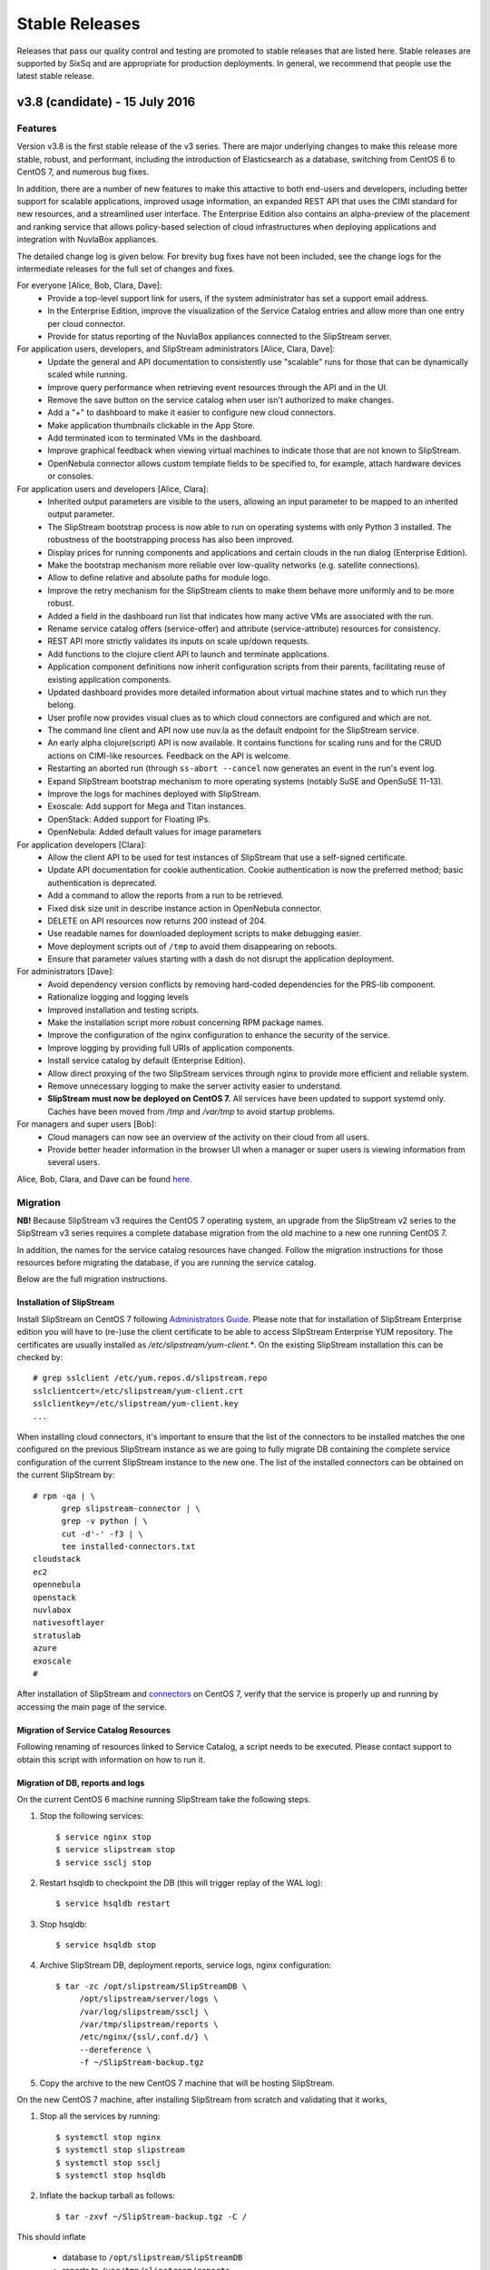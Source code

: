 
Stable Releases
===============

Releases that pass our quality control and testing are promoted to
stable releases that are listed here. Stable releases are supported by
SixSq and are appropriate for production deployments. In general, we
recommend that people use the latest stable release.

v3.8 (candidate) - 15 July 2016
-------------------------------

Features
~~~~~~~~

Version v3.8 is the first stable release of the v3 series.  There are
major underlying changes to make this release more stable, robust, and
performant, including the introduction of Elasticsearch as a database,
switching from CentOS 6 to CentOS 7, and numerous bug fixes.

In addition, there are a number of new features to make this attactive
to both end-users and developers, including better support for
scalable applications, improved usage information, an expanded REST
API that uses the CIMI standard for new resources, and a streamlined
user interface.  The Enterprise Edition also contains an alpha-preview
of the placement and ranking service that allows policy-based
selection of cloud infrastructures when deploying applications and
integration with NuvlaBox appliances.

The detailed change log is given below.  For brevity bug fixes have
not been included, see the change logs for the intermediate releases
for the full set of changes and fixes.

For everyone [Alice, Bob, Clara, Dave]:
 - Provide a top-level support link for users, if the system
   administrator has set a support email address.
 - In the Enterprise Edition, improve the visualization of the Service
   Catalog entries and allow more than one entry per cloud connector.
 - Provide for status reporting of the NuvlaBox appliances connected
   to the SlipStream server.

For application users, developers, and SlipStream administrators [Alice, Clara, Dave]:
 - Update the general and API documentation to consistently use
   "scalable" runs for those that can be dynamically scaled while
   running.
 - Improve query performance when retrieving event resources through
   the API and in the UI.
 - Remove the save button on the service catalog when user isn't
   authorized to make changes.
 - Add a "+" to dashboard to make it easier to configure new cloud
   connectors.
 - Make application thumbnails clickable in the App Store.
 - Add terminated icon to terminated VMs in the dashboard.
 - Improve graphical feedback when viewing virtual machines to
   indicate those that are not known to SlipStream.
 - OpenNebula connector allows custom template fields to be
   specified to, for example, attach hardware devices or consoles.

For application users and developers [Alice, Clara]:
 - Inherited output parameters are visible to the users, allowing
   an input parameter to be mapped to an inherited output parameter.
 - The SlipStream bootstrap process is now able to run on operating
   systems with only Python 3 installed. The robustness of the
   bootstrapping process has also been improved.
 - Display prices for running components and applications and certain
   clouds in the run dialog (Enterprise Edition).
 - Make the bootstrap mechanism more reliable over low-quality networks
   (e.g. satellite connections).
 - Allow to define relative and absolute paths for module logo.
 - Improve the retry mechanism for the SlipStream clients to make them
   behave more uniformly and to be more robust.
 - Added a field in the dashboard run list that indicates how many
   active VMs are associated with the run.
 - Rename service catalog offers (service-offer) and attribute
   (service-attribute) resources for consistency.
 - REST API more strictly validates its inputs on scale up/down
   requests.
 - Add functions to the clojure client API to launch and terminate
   applications.
 - Application component definitions now inherit configuration scripts
   from their parents, facilitating reuse of existing application
   components.
 - Updated dashboard provides more detailed information about virtual
   machine states and to which run they belong.
 - User profile now provides visual clues as to which cloud connectors
   are configured and which are not.
 - The command line client and API now use nuv.la as the default
   endpoint for the SlipStream service.
 - An early alpha clojure(script) API is now available.  It contains
   functions for scaling runs and for the CRUD actions on CIMI-like
   resources. Feedback on the API is welcome.
 - Restarting an aborted run (through ``ss-abort --cancel`` now
   generates an event in the run's event log.
 - Expand SlipStream bootstrap mechanism to more operating systems
   (notably SuSE and OpenSuSE 11-13).
 - Improve the logs for machines deployed with SlipStream.
 - Exoscale: Add support for Mega and Titan instances.
 - OpenStack: Added support for Floating IPs.
 - OpenNebula: Added default values for image parameters

For application developers [Clara]:
 - Allow the client API to be used for test instances of SlipStream
   that use a self-signed certificate.
 - Update API documentation for cookie authentication.  Cookie
   authentication is now the preferred method; basic authentication is
   deprecated.
 - Add a command to allow the reports from a run to be retrieved.
 - Fixed disk size unit in describe instance action in OpenNebula
   connector.
 - DELETE on API resources now returns 200 instead of 204.
 - Use readable names for downloaded deployment scripts to make
   debugging easier.
 - Move deployment scripts out of ``/tmp`` to avoid them disappearing
   on reboots.
 - Ensure that parameter values starting with a dash do not disrupt
   the application deployment.

For administrators [Dave]:
 - Avoid dependency version conflicts by removing hard-coded
   dependencies for the PRS-lib component.
 - Rationalize logging and logging levels
 - Improved installation and testing scripts.
 - Make the installation script more robust concerning RPM package
   names.
 - Improve the configuration of the nginx configuration to enhance the
   security of the service.
 - Improve logging by providing full URIs of application components.
 - Install service catalog by default (Enterprise Edition).
 - Allow direct proxying of the two SlipStream services through nginx
   to provide more efficient and reliable system.
 - Remove unnecessary logging to make the server activity easier to
   understand.
 - **SlipStream must now be deployed on CentOS 7.** All services have
   been updated to support systemd only.  Caches have been moved from
   `/tmp` and `/var/tmp` to avoid startup problems.

For managers and super users [Bob]:
 - Cloud managers can now see an overview of the activity on their
   cloud from all users.
 - Provide better header information in the browser UI when a manager
   or super users is viewing information from several users.

Alice, Bob, Clara, and Dave can be found
`here <http://sixsq.com/personae/>`_.

Migration
~~~~~~~~~

**NB!** Because SlipStream v3 requires the CentOS 7 operating system, an
upgrade from the SlipStream v2 series to the SlipStream v3 series
requires a complete database migration from the old machine to a new
one running CentOS 7.

In addition, the names for the service catalog resources have changed.
Follow the migration instructions for those resources before migrating
the database, if you are running the service catalog.

Below are the full migration instructions.

Installation of SlipStream
^^^^^^^^^^^^^^^^^^^^^^^^^^

Install SlipStream on CentOS 7 following `Administrators Guide
<../administrator_guide/index.html>`__.  Please note that for installation of
SlipStream Enterprise edition you will have to (re-)use the client certificate
to be able to access SlipStream Enterprise YUM repository.  The certificates are usually
installed as `/etc/slipstream/yum-client.*`.  On the existing SlipStream
installation this can be checked by::

   # grep sslclient /etc/yum.repos.d/slipstream.repo
   sslclientcert=/etc/slipstream/yum-client.crt
   sslclientkey=/etc/slipstream/yum-client.key
   ...

When installing cloud connectors, it's important to ensure that the
list of the connectors to be installed matches the one configured on
the previous SlipStream instance as we are going to fully migrate DB
containing the complete service configuration of the current
SlipStream instance to the new one.  The list of the installed
connectors can be obtained on the current SlipStream by::

    # rpm -qa | \
          grep slipstream-connector | \
          grep -v python | \
          cut -d'-' -f3 | \
          tee installed-connectors.txt
    cloudstack
    ec2
    opennebula
    openstack
    nuvlabox
    nativesoftlayer
    stratuslab
    azure
    exoscale
    #

After installation of SlipStream and
`connectors <../administrator_guide/quick_installation.html#cloud-connectors>`__
on CentOS 7, verify that the service is properly up and running by accessing the main page
of the service.

Migration of Service Catalog Resources
^^^^^^^^^^^^^^^^^^^^^^^^^^^^^^^^^^^^^^

Following renaming of resources linked to Service Catalog, a script needs to be executed.
Please contact support to obtain this script with information on how to run it.

Migration of DB, reports and logs
^^^^^^^^^^^^^^^^^^^^^^^^^^^^^^^^^

On the current CentOS 6 machine running SlipStream take the following
steps.

1. Stop the following services::

    $ service nginx stop
    $ service slipstream stop
    $ service ssclj stop

2. Restart hsqldb to checkpoint the DB (this will trigger replay of
   the WAL log)::

    $ service hsqldb restart

3. Stop hsqldb::

    $ service hsqldb stop

4. Archive SlipStream DB, deployment reports, service logs, nginx configuration::

    $ tar -zc /opt/slipstream/SlipStreamDB \
         /opt/slipstream/server/logs \
         /var/log/slipstream/ssclj \
         /var/tmp/slipstream/reports \
         /etc/nginx/{ssl/,conf.d/} \
         --dereference \
         -f ~/SlipStream-backup.tgz

5. Copy the archive to the new CentOS 7 machine that will be hosting
   SlipStream.


On the new CentOS 7 machine, after installing SlipStream from scratch
and validating that it works,

1. Stop all the services by running::

    $ systemctl stop nginx
    $ systemctl stop slipstream
    $ systemctl stop ssclj
    $ systemctl stop hsqldb

2. Inflate the backup tarball as follows::

    $ tar -zxvf ~/SlipStream-backup.tgz -C /

This should inflate

 - database to ``/opt/slipstream/SlipStreamDB``
 - reports to ``/var/tmp/slipstream/reports``
 - logs to ``/opt/slipstream/server/logs`` and
   ``/var/log/slipstream/ssclj/``

3. Change the service configuration to reference the new host IP the service is running on by::

    # sed -i -e '/SERVICECONFIGURATIONPARAMETER/ s/<old-IP>/<new-IP>/g' \
         /opt/slipstream/SlipStreamDB/slipstreamdb.{log,script}

4. Update the SlipStream nginx cache location::

    # sed -i -e 's|proxy_cache_path.*keys_zone=zone_one:10m;|proxy_cache_path /var/local/slipstream/nginx/cache keys_zone=zone_one:10m;|' \
        /etc/nginx/conf.d/slipstream-ssl.conf

5. Start all the services in the following order::

    $ systemctl start hsqldb
    $ systemctl start ssclj
    $ systemctl start slipstream
    $ systemctl start nginx

This completes the migration process. Validate the migration by
logging to the service and launching a test deployment.

Further Incremental Migration Steps
^^^^^^^^^^^^^^^^^^^^^^^^^^^^^^^^^^^

Riemann Service
***************

The following migration is required on SlipStream Enterprise instance.

In this release the `Riemann <http://riemann.io/>`_ service was
introduced.  It is intended to be used with `NuvlaBox
<http://sixsq.com/products/nuvlabox/>`_ product.

If you are using or intending to start using NuvlaBoxes with
SlipStream Enterprise, please follow the migration procedure below.
After following this procedure you will be able to see the connection
status of the NuvlaBoxes on the SlipStream dashboard.

1. Make sure that NuvlaBox connector is installed on the SlipStream
   instance. If not, install it with::

     yum install slipstream-connector-nuvlabox-enterprise

   Restart SlipStream service on the current instance::

     systemctl restart slipstream

2. Add and configure NuvlaBox connector
   (e.g. `nuvlabox-james-chadwick:nuvlabox`) on the SlipStream
   instance.  See NuvlaBox documentation for the details. The name of
   the connector should match the name under which the added NuvlaBox
   will be publishing its metrics.

3. Connect NB to SS for publication of availability metrics::

     /root/nuvlabox-register-mothership \
        -U nuvlabox-<NB-name> \
        -S "ssh-rsa <ssh-key> root@nuvlabox-<NB-name>"

   Add the following configuration parameters before first `Match`
   section in `/etc/ssh/sshd_config`::

     ClientAliveInterval 15
     ClientAliveCountMax 2

   Restart `sshd`::

     systemctl restart sshd

4. Populate Service Offer resource with the information on the
   NuvlaBox.  This step has to be manually done each time when a new
   NuvlaBox needs to be made available on the SlipStream instance via
   the NuvlaBox connector.

   Add NuvlaBox info into the service offer::

     curl -u super:<super-password> -k -s \
       -D - https://<ss-ip>/api/service-offer -d @nuvlabox.json \
       -H "Content-type: application/json"

   with the following content in `nuvlabox.json`::

     {
       "connector" : {"href" : "nuvlabox-<nb-name>"},

       "state": "nok",

       "acl" : {
         "owner" : { "principal" : "ADMIN",
                     "type" : "ROLE"},
         "rules" : [
           { "principal" : "USER",
             "type" : "ROLE",
             "right" : "VIEW"}
         ]
       }
     }

5. Run the following to install and configure the Riemann service.

   The command below is required to be ran if you are upgrading an
   existing SlipStream instance.  You don't need to run the command
   below if you've just installed SlipStream from scratch::

     curl -LkfsS https://raw.githubusercontent.com/slipstream/SlipStream/candidate-latest/install/ss-install-riemann.sh | bash

   Edit `/etc/sysconfig/riemann` and export the following environment
   variables::

     export SLIPSTREAM_ENDPOINT=https://127.0.0.1
     export SLIPSTREAM_SUPER_PASSWORD=change_me_password

   Restart Riemann service::

     systemctl restart riemann

Elasticsearch
*************

Elasticsearch is now required for the SlipStream service.  When
upgrading, Elasticsearch will need to be installed, configured, and
started by hand.  Start by adding the Elasticsearch repository::

    $ yum install slipstream-es-repo-community

Use "community" or "enterprise" as appropriate for you installation.

Install Elasticsearch::

    $ yum install elasticsearch
    $ systemctl daemon-reload
    $ systemctl enable elasticsearch.service

Update the configuration::

    $ cd /etc/elasticsearch/
    $ mv elasticsearch.yml elasticsearch.yml.orig
    $ cat > elasticsearch.yml <<EOF
    network.host: 127.0.0.1
    EOF

And finally start the service::

    $ systemctl start elasticsearch.service

You can test that Elasticsearch is running correctly with::

    $ systemctl status elasticsearch.service
    $ curl http://localhost:9200/_cluster/health?pretty=true

The first should show that the service is running and the second
should provide the health of the Elasticsearch cluster.  It should
contain one node and be in a "green" state.

For data persistency, SlipStream is moving from hsqldb, a Java-based
SQL relational database, to Elasticsearch, a high-performance,
document-oriented data store.  The migration from one to the other
will be incremental, so during the transition, both databases will be
used.  This is the first release where Elasticsearch is used.

Before starting the migration procedure, please make sure that
``slipstream`` and ``ssclj`` are not running.  Both databases (hsqldb
and Elasticsearch) must be running.

Then you can migrate the resources with the following commands::

    $ export ES_HOST=localhost
    $ export ES_PORT=9300
    $ java -cp /opt/slipstream/server/webapps/slipstream.war/WEB-INF/lib/clojure-1.8.0.jar:/opt/slipstream/ssclj/lib/ssclj.jar com.sixsq.slipstream.ssclj.migrate.script

Resources are migrated (from hsqldb to elastic search) by batches of
10'000 documents.  Example of output of this script::

    ...
    Creating ES client
    Index resetted
    Will create korma database with db-spec
    ...
    Migrating  usage , nb resources = XXX
    Migrating usage 0  ->  9999
    ...
    Migrating  usage-record , nb resources = XXX
    Migrating usage-record 0  ->  9999
    ...
    Migrating  event , nb resources = XXX
    Migrating event 0  ->  9999
    ...


Known Issues
~~~~~~~~~~~~

No major known issues.

Commits
~~~~~~~

-  `Server <https://github.com/slipstream/SlipStreamServer/compare/v2.23.2-community...v3.8-community>`__
-  `UI <https://github.com/slipstream/SlipStreamUI/compare/v2.23.2-community...v3.8-community>`__
-  `Client <https://github.com/slipstream/SlipStreamClient/compare/v2.23.2-community...v3.8-community>`__
-  `Connectors <https://github.com/slipstream/SlipStreamConnectors/compare/v2.23.2-community...v3.8-community>`__
-  `Documentation <https://github.com/slipstream/SlipStreamDocumentation/compare/v2.23.2-community...v3.8-community>`__

v2.23.2 (stable) - 3 March 2016
-------------------------------

Features
~~~~~~~~

As this is a major release, a large number of bugs have been fixed in
addition to the listed features.  For bug fixes, see the release notes
for the intermediate candidate releases.  Only the new features are
listed below. 

For application users [Alice]:
 - Major improvements to the text and workflow of the embedded
   SlipStream tour, making it easier to understand and to follow.
 - Major reorganization of the brower interface (and vocabulary),
   making the dashboard the initial landing page and providing easy
   access to the other major interface elements (App Store, Workspace,
   and Service Catalog).

For application users and developers [Alice, Clara]:
 - The new Service Catalog implementation allows for flexible schemas
   and full CRUD actions through the SlipStream API.  This allows it
   to cover a wider range of different cloud services and cloud
   service providers. 
 - Improve the application state machine and associated control
   processes to ensure that there are fewer spurious errors and that
   scaling is more reliable.
 - Enhanced the error reporting from the cloud connectors and the
   application control processes to make the returned error messages
   more precise. 
 - Dashboard has been markedly improved to provide a clearer and more
   concise view of your cloud activities.  For example, only gauges
   relevant to you are shown and you can filter out terminated
   applications. Applications can provide direct, clickable links to
   the deployed service. 
 - The events on the "run" page of an application are automatically
   refreshed (and time-ordered) to allow you to easily follow the
   progress of your application.

For application developers [Clara]:
 - Streamlined and refactored the command line interface to make the
   usage more intuitive.
 - Report tarball has been "flattened" to make navigation of the logs
   easier.
 - A script can now be defined for the orchestrator (beta feature)
   that allows for deployment-wide actions for an application.
 - Provides an alpha client API in clojure that provides functions
   that allow you to control most of an application's lifecycle,
   particularly the scaling actions.

For SlipStream administrators [Dave]:
 - Improved packaging that simplifies installation of SlipStream,
   ensures that customized configuration files are not inadvertantly
   overwritten, and allows the services to run with SELinux. 
 - Optimized data flow through the nginx proxy to the appropriate,
   backend SlipStream services; refine rate limits so that they do not
   affect normal usage.
 - Administrators can now assign roles to users that can be used
   within resource URLs.
 - Reduce unnecessary logging to make the log files more effective
   when trying to find problems. 
 - SlipStream now supports several external authentication mechanisms
   to be used, GitHub for example. 
   
For application users, developers, and SlipStream administrators [Alice, Clara, Dave]:
 - Improve browser support to ensure a consistent rendering across all
   of the major browsers. 
 - SlipStream supports scaling both horizontally (adding more
   machines) and vertically (adding more resources).
 - There is an example application that demonstrates autoscaling with
   SlipStream.
 - Daily, weekly, and monthly summaries of your cloud resource usage
   are available.  Daily reminders can also be enabled in your user
   profile. 
 - New events have been added that provide a broader view of important
   actions within the SlipStream server and managed cloud
   applications.  The events indicate when the server was
   started/stopped, when user profiles are updated, and when the
   server configuration changes.
 - Automatically create an open security group (on clouds that support
   it) to avoid application failures due to network connectivity.

The list of available cloud connectors has expanded and existing connectors have been improved:
 - AWS (EC2)

   - Connector only uses the first configured SSH key during
     deployment to avoid provisioning failures.
   - Errors messages in general and those related to the VPC change
     have been improved.
     
 - Azure
   
   - A complete connector for Azure is available that allows the full
     control of linux-based systems.
     
 - CloudStack
   
   - Connector now supports multiple zones.
      
 - Exoscale
   
   - This specialized cloud connector allows images to be referenced
     by name, disk sizes to be controlled, and platform-specific
     instance sizes.
     
 - OpenNebula
   
   - A connector to use OpenNebula platforms from SlipStream is
     available.
   - The OpenNebula machines templates can be customized from the
     SlipStream interface.
     
 - OpenStack
   
   - Now supports the Keystone API v3.
   - Connector has been streamlines to reduce the time to retrieve the
     virtual machine's IP address.
   - Error messages have been improved to help resolve connectivity
     and cloud problems.
     
 - SoftLayer
   
   - A connector (enterprise) that uses the native SoftLayer API is
     now available.  The connector supports vertical scaling.
     
 - StratusLab
   
   - Improved logging of networking errors as well as error messages.
   
Alice, Bob, Clara, and Dave can be found
`here <http://sixsq.com/personae/>`_.

Migration
~~~~~~~~~

**When upgrading from previous versions two files must be renamed by
hand**:

-  ``mv /etc/default/slipstream.rpmnew /etc/default/slipstream``
-  ``mv /etc/default/ssclj.rpmnew /etc/default/ssclj``

This is not needed on a fresh installations of v2.23.2.

**Database migration is required from v2.14 to v2.23.2.  The following steps
MUST be followed:**

1. Upgrade SlipStream
2. Stop SlipStream::

       $ service slipstream stop

3. Stop HSQLDB (or your DB engine)::

       $ service hsqldb stop

4. Execute the following SQL script
   */opt/slipstream/server/migrations/015_compute_timestamp_usage.sql*::

       $ java -jar /opt/hsqldb/lib/sqltool.jar --autoCommit --inlineRc=url=jdbc:hsqldb:file:/opt/slipstream/SlipStreamDB/sscljdb,user=sa,password= /opt/slipstream/server/migrations/015_compute_timestamp_usage.sql

5. Execute the following SQL script */opt/slipstream/server/migrations/016_add_frequency_usage.sql*::

      $ java -jar /opt/hsqldb/lib/sqltool.jar --autoCommit --inlineRc=url=jdbc:hsqldb:file:/opt/slipstream/SlipStreamDB/sscljdb,user=sa,password= /opt/slipstream/server/migrations/016_add_frequency_usage.sql

6. Execute the following SQL script
   */opt/slipstream/server/migrations/017\_add\_external\_login.sql*::

       $ java -jar /opt/hsqldb/lib/sqltool.jar --autoCommit --inlineRc=url=jdbc:hsqldb:file:/opt/slipstream/SlipStreamDB/slipstreamdb,user=sa,password= /opt/slipstream/server/migrations/017\_add\_external\_login.sql

7. Start HSQLDB (or your DB engine)::

       $ service hsqldb start

8. Delete all usage_summaries, and recompute them thanks to summarizer script::

    $ java -Dconfig.path=db.spec -cp \ "/opt/slipstream/ssclj/resources:/opt/slipstream/ssclj/lib/ext/*:/opt/slipstream/ssclj/lib/ssclj.jar" \
     com.sixsq.slipstream.ssclj.usage.summarizer -f <frequency> -n <nb-in-past>

Use 'daily, 'weekly' and 'monthly' for '-f' option.  Adapt value given
to '-n' option for each frequency.

9. Start SlipStream::

       $ service slipstream start

Known Issues
~~~~~~~~~~~~

No major known issues.

Commits
~~~~~~~

-  `Server <https://github.com/slipstream/SlipStreamServer/compare/v2.14-community...v2.23.2-community>`__
-  `UI <https://github.com/slipstream/SlipStreamUI/compare/v2.14-community...v2.23.2-community>`__
-  `Client <https://github.com/slipstream/SlipStreamClient/compare/v2.14-community...v2.23.2-community>`__
-  `Connectors <https://github.com/slipstream/SlipStreamConnectors/compare/v2.14-community...v2.23.2-community>`__
-  `Documentation <https://github.com/slipstream/SlipStreamDocumentation/compare/v2.14-community...v2.23.2-community>`__

v2.14 (stable) - 13 August 2015
-------------------------------

From 2.13 (candidate) to v2.14 (stable)
~~~~~~~~~~~~~~~~~~~~~~~~~~~~~~~~~~~~~~~

-  add SlipStream instance to the text of usage email messages
-  mark Java 1.7 as conflicting with SlipStream RPM package installation
-  improve mechanism for initial bootstrap configuration of server from
   configuration files
-  change URLs for event (and other clojure) resources from camel-case
   to kebab-case
-  change change CIMI root resource api/CloudEntryPoint
-  fix: pagination of results in UI
-  fix: crash of node executor on empty target script output

From 2.12 (candidate) to v2.13 (candidate)
~~~~~~~~~~~~~~~~~~~~~~~~~~~~~~~~~~~~~~~~~~

-  reduced dependency from jdk to jre
-  migrated to java 8
-  provide more metrics from connectors (cpu, ram, instance type, root
   disk size)
-  multiple bug fixes and improvements in UI
-  run page refreshes asynchronously on background
-  on run page alert (abort) messages are truncated (full abort message
   can still be seen in Global section)
-  display a loading screen while waiting for request from the server
-  added an ability for machine executor (orchestrator and node) to
   survive reboot of the host they are running on
-  more metrics can now be returned by OpenStack and CloudStack
   connectors
-  VMs section of dashboard can now display cpu, ram, instance type and
   root disk size if provided by the cloud connectors
-  improved collection of the usage records

From 2.11 (candidate) to v2.12 (candidate)
~~~~~~~~~~~~~~~~~~~~~~~~~~~~~~~~~~~~~~~~~~

-  added documentation on obtaining API Key and Secret on CloudStack
-  improved packaging of python code for cloud connectors
-  updated and improved example image and deployment modules that are
   shipped with SlipStream; added documentation on how to publish the
   modules to running SlipStream instance
-  bug fixes and improvements of the machine executor (orchestrator and
   node)
-  initial implementation of vertical scaling of node instances
-  new SlipStream dashboard layout with correspondingly adapted tour
-  numerous fixes and improvements in UI

From 2.10 (candidate) to v2.11 (candidate)
~~~~~~~~~~~~~~~~~~~~~~~~~~~~~~~~~~~~~~~~~~

-  users can now receive daily cloud usage emails (turn on via parameter
   in user profile)
-  changes to the server for better support of application scaling
-  the cloud contextualization method can be chosen through the cloud
   connector configuration
-  Java 1.8 is now required by the SlipStream server
-  fix: handling of open subsection in URL
-  fix: catch EINTR interrupt to prevent script failures on Windows
-  fix: invalid URL when clicking on VM gauge in dashboard
-  fix: problem with scaling scripts not being called on scaling actions
-  fix: various browser issues with embedded SlipStream tour

From v2.9 (stable) to v2.10 (candidate)
~~~~~~~~~~~~~~~~~~~~~~~~~~~~~~~~~~~~~~~

-  interactive tour available through SlipStream interface (beta)
-  clicking on dashboard gauges opens the corresponding cloud section
-  allow event and usage resources to be filtered
-  disallow changes to parameter types through UI to be consistent with
   server
-  improve contextualization mechanisms for Windows
-  allow admins to choose contextualization method used for a cloud
-  fix: dashboard gauges incorrectly rendered in some cases
-  fix: wrong version comment sometimes displayed for module
-  fix: module logo is not displayed
-  fix: Windows deployments intermittently fail
-  fix: "noscript" message was not working when JavaScript

Migration
~~~~~~~~~

No migration is needed from v2.9 to v2.14.

Commits
~~~~~~~

-  `Server <https://github.com/slipstream/SlipStreamServer/compare/v2.9-community...v2.14-community>`__
-  `UI <https://github.com/slipstream/SlipStreamUI/compare/v2.9-community...v2.14-community>`__
-  `Client <https://github.com/slipstream/SlipStreamClient/compare/v2.9-community...v2.14-community>`__
-  `Connectors <https://github.com/slipstream/SlipStreamConnectors/compare/v2.9-community...v2.14-community>`__
-  `Documentation <https://github.com/slipstream/SlipStreamDocumentation/compare/v2.9-community...v2.14-community>`__

v2.9 (stable) - 18 May 2015
---------------------------

From v2.8 (candidate) to v2.9 (stable)
~~~~~~~~~~~~~~~~~~~~~~~~~~~~~~~~~~~~~~

-  only allow configured clouds to be used in UI
-  provide pagination of event and usage resources
-  package scripts for preparing usage summaries
-  reduce resource requirements for collected metrics
-  patch timezone handling bug in UI
-  fix storage of service configuration enum parameters
-  remove unnecessary dependencies in build artifacts

From v2.7 (stable) to v2.8 (candidate)
~~~~~~~~~~~~~~~~~~~~~~~~~~~~~~~~~~~~~~

-  allow connectors to indicate when a VM is usable (for usage records)
-  improve logging (more concise messages, longer retention times)
-  provide quick installation script with documentation of procedure
-  provide "event" resource with standard lifecycle events
-  expose "usage" summary as a resource
-  updated advanced tutorial for current release
-  fix bug which prevented deployments from being saved
-  fix bug which erased parameters starting with "http://"
-  fix deadlock associated with multiple database clients
-  fix run ordering by time
-  fix truncation of fields hiding information (popovers used
   everywhere)
-  improve rendering of errors to make the cause more visible

Migration
~~~~~~~~~

The migration procedures should be run in the order from the last stable
release to the current release.

From v2.8 (candidate) to v2.9 (stable)
~~~~~~~~~~~~~~~~~~~~~~~~~~~~~~~~~~~~~~

No migration required.

From v2.7 (stable) to v2.8 (candidate)
~~~~~~~~~~~~~~~~~~~~~~~~~~~~~~~~~~~~~~

**Database migration is required from v2.7 to v2.8. The following steps
MUST be followed:**

1. Upgrade SlipStream
2. Stop SlipStream

   ::

       $ service slipstream stop

3. Stop HSQLDB (or your DB engine)

   ::

       $ service hsqldb stop

4. Execute the following SQL script
   */opt/slipstream/server/migrations/014\_enumvalues\_size\_fix.sql*:

   ::

       $ java -jar /opt/hsqldb/lib/sqltool.jar --autoCommit --inlineRc=url=jdbc:hsqldb:file:/opt/slipstream/SlipStreamDB/slipstreamdb,user=sa,password= /opt/slipstream/server/migrations/014_enumvalues_size_fix.sql

5. Start HSQLDB (or your DB engine)

   ::

       $ service hsqldb start

6. Start SlipStream

   ::

       $ service slipstream start

Commits
~~~~~~~

-  `Server <https://github.com/slipstream/SlipStreamServer/compare/v2.7-community...v2.9-community>`__
-  `UI <https://github.com/slipstream/SlipStreamUI/compare/v2.7-community...v2.9-community>`__
-  `Client <https://github.com/slipstream/SlipStreamClient/compare/v2.7-community...v2.9-community>`__
-  `Connectors <https://github.com/slipstream/SlipStreamConnectors/compare/v2.7-community...v2.9-community>`__
-  `Documentation <https://github.com/slipstream/SlipStreamDocumentation/compare/v2.7-community...v2.9-community>`__

v2.7 (stable) - 15 April 2015
-----------------------------

New features and bug fixes from v2.7
~~~~~~~~~~~~~~~~~~~~~~~~~~~~~~~~~~~~

-  Bug fixes for launching and accessing Windows virtual machines
-  Support for v5.5 of vCloud API
-  Allow input parameters to be specified for simple image run to avoid
   having to create a deployment for this
-  Add back App Store to the image chooser
-  Add custom error pages for SlipStream frontend proxy
-  Make forward/backward navigation more natural (avoid URLs with
   fragment changes in history)
-  Improve rendering of tables on mobile devices

Migration
~~~~~~~~~

No migration is required from v2.6.1 to v2.7.

Commits
~~~~~~~

-  `Server <https://github.com/slipstream/SlipStreamServer/compare/v2.6.1-community...v2.7-community>`__
-  `UI <https://github.com/slipstream/SlipStreamUI/compare/v2.6.1-community...v2.7-community>`__
-  `Client <https://github.com/slipstream/SlipStreamClient/compare/v2.6.1-community...v2.7-community>`__
-  `Connectors <https://github.com/slipstream/SlipStreamConnectors/compare/v2.6.1-community...v2.7-community>`__
-  `Documentation <https://github.com/slipstream/SlipStreamDocumentation/compare/v2.6.1-community...v2.7-community>`__

v2.6.1 (stable) - 7 April 2015
------------------------------

New features and bug fixes
~~~~~~~~~~~~~~~~~~~~~~~~~~

From 2.6 (candidate) to 2.6.1 (stable)
~~~~~~~~~~~~~~~~~~~~~~~~~~~~~~~~~~~~~~

-  UI critical bug fix: null pointer exception in the VMs section of
   dashboard
-  UI bug fix: 'Undefined' incorrectly prepended to 'Provisioning'
   message

From 2.5 (candidate) to 2.6 (candidate)
~~~~~~~~~~~~~~~~~~~~~~~~~~~~~~~~~~~~~~~

-  Expose event resource
-  Allow usage notes to be added to image and deployment modules
-  Filter VMs by User (for administrator) and by Run Owner
-  Add more node information in VM resources (UI and XML)
-  Allow input parameters for simple run
-  Allow
-  Improvements to VMs resource: additional node information, ability to
   filter by User/Run Owner/Run UUID
-  Ability to run an image with installation scripts even if the image
   has not been built.
-  Ensure that a module "copy" operation copies all fields
-  Fix for time zone parsing error
-  Ensure build image operation works
-  Fix bugs in v2.5 that caused SlipStream to stop responding to
   requests and that caused ready applications to be moved to
   "finalizing" incorrectly
-  Improve standard example applications: Ubuntu Standalone, CentOS
   Standalone, Wordpress, and LAMP++
-  Improve monitoring of service with collectd
-  Ensure time is aligned between SlipStream services by adding ntpd to
   SlipStream deployments
-  Move documentation to dedicated server and remove the embedded
   documentation from the SlipStream server
-  Numerous UI improvements: disactivating buttons when actions are not
   allowed, display user-friendly state in dashboard, improvements for
   touch devices, fix wrapping of fields on small devices, improve
   organization of sections in user profile

From v2.4.2 (stable) to v2.5 (candidate)
~~~~~~~~~~~~~~~~~~~~~~~~~~~~~~~~~~~~~~~~

-  Added the Event server
-  Improved authorization mechinisme
-  Improved logging
-  Improved the collector
-  Improved stability of the /vms resource when there is a huge amount
   of VMs
-  Improved the Run dialog on the UI:
-  The Cloud for all node can be selected at one place
-  The two checkboxes in the user profile to define the ``keep running``
   behaviour was converted into a dropdown menu
-  The ``keep running`` behaviour can be redefined
-  Tags can be defined when creating a Run.
-  The value selected for ``Cloud`` and ``Keep running`` dropdown menus
   correspond to the default of the user profile.
-  It's now possible to create a Run even if there is no SSH key in the
   user profile
-  An error is displayed if SSH access is asked but there is no key in
   the user profile
-  Improved the time needed to terminate VMs with
   ``stratuslabiter-terminate-instances``.
-  Increased the maximum amount of items returned by /vms and /run to
   500
-  New packaging for the community edition.
-  Fixed a bug where deployment scripts were not executed when running a
   simple image.
-  Bugfixes

Migration
~~~~~~~~~

The migration procedures should be run in the order from the last stable
release to the current release.

From v2.6 (candidate) to v2.6.1 (stable)
~~~~~~~~~~~~~~~~~~~~~~~~~~~~~~~~~~~~~~~~

No migration necessary.

From v2.5 (candidate) to v2.6 (candidate)
~~~~~~~~~~~~~~~~~~~~~~~~~~~~~~~~~~~~~~~~~

You have to execute the following script (while HSQLDB is running) to do
the BD migration:

::

    java -jar /opt/hsqldb/lib/sqltool.jar --autoCommit --inlineRc=url=jdbc:hsqldb:hsql://localhost:9001/slipstream,user=sa,password= --sql "UPDATE VmRuntimeParameterMapping SET hostnameRuntimeParameterUri = CONCAT(REGEXP_SUBSTRING(vmstateRuntimeParameterUri,'^[^:]+'),':hostname') WHERE hostnameRuntimeParameterUri IS NULL;"

From 2.4.2 (stable) to v2.5 (candidate)
~~~~~~~~~~~~~~~~~~~~~~~~~~~~~~~~~~~~~~~

**IMPORTANT: v2.5 requires data migration from v2.4.2. The following
steps MUST be followed:**

1. Upgrade SlipStream
2. Ensure SlipStream is running
3. Execute the following python script *012\_edit\_save\_all\_users.py*
   from the directory */opt/slipstream/server/migrations/*

   ::

       $ cd /opt/slipstream/server/migrations/
       $ python 012_edit_save_all_users.py <username> <password>

   ``<username>`` and ``<password>`` have to be credentials of a
   SlipStream administrator.

4. Stop SlipStream

   ::

       $ service slipstream stop

5. Stop HSQLDB (or your DB engine)

   ::

       $ ss-db-shutdown

6. Execute the following SQL script
   */opt/slipstream/server/migrations/013\_convert\_to\_keep\_running.sql*:

   ::

       $ java -jar /opt/hsqldb/lib/sqltool.jar --inlineRc=url=jdbc:hsqldb:file:/opt/slipstream/SlipStreamDB/slipstreamdb,user=sa,password= /opt/slipstream/server/migrations/013_convert_to_keep_running.sql

7. Start HSQLDB (or your DB engine)

   ::

       $ service hsqldb start # ignore start error

8. Start SlipStream

   ::

       $ service slipstream start

Commits
~~~~~~~

-  `Server <https://github.com/slipstream/SlipStreamServer/compare/v2.4.2...v2.6.1-community>`__
-  `UI <https://github.com/slipstream/SlipStreamUI/compare/v2.4.2...v2.6.1-community>`__
-  `Client <https://github.com/slipstream/SlipStreamClient/compare/v2.4.2...v2.6.1-community>`__
-  `Connectors <https://github.com/slipstream/SlipStreamConnectors/compare/v2.4.2...v2.6.1-community>`__
-  `Documentation <https://github.com/slipstream/SlipStreamDocumentation/compare/v2.4.2...v2.6.1-community>`__

v2.4.2 - 28 February 2015
-------------------------

New features and bug fixes from v2.4.0
~~~~~~~~~~~~~~~~~~~~~~~~~~~~~~~~~~~~~~

-  Change monitoring implementation to avoid corrupted dashboard
   information
-  Improve monitoring implementation to avoid peaks in activity
-  Allow deployments to set a tolerance for provisioning failures
-  Fix bug that caused service catalog entries to be deleted
-  Allow style of UI to be more easily customized
-  Validate multiplicity values in deployments
-  SlipStream client now backs off and waits when server is loaded
-  Add network mapping parameters for OpenStack connector
-  Add pagination support for VM listings on dashboard
-  Optimize uploading of reports to improve performance
-  Numerous minor improvements and bug fixes in UI

Migration
~~~~~~~~~

**IMPORTANT: v2.4.2 requires data migration from v2.4.0. The following
steps MUST be followed:**

1. Stop SlipStream
2. Stop HSQLDB (or your DB engine)
3. Execute the following SQL files located in
   ``/opt/slipstream/server/migrations``:

-  ``011_add_maxprovisioningfailures_in_node.sql``

4. Start HSQLDB (or your DB engine)
5. Start SlipStream\*\*

Command to stop HSQLDB:

::

    java -jar /opt/hsqldb/lib/sqltool.jar --inlineRc=url=jdbc:hsqldb:hsql://localhost:9001/slipstream,user=sa,password= --sql 'SHUTDOWN;' 

Example command to execute the migration script:

::

    java -jar /opt/hsqldb/lib/sqltool.jar --autoCommit --inlineRc=url=jdbc:hsqldb:file:/opt/slipstream/SlipStreamDB/slipstreamdb,user=sa,password= /opt/slipstream/server/migrations/011_add_maxprovisioningfailures_in_node.sql

Commits
~~~~~~~

-  `Server <https://github.com/slipstream/SlipStreamServer/compare/v2.4.0...v2.4.2>`__
-  `UI <https://github.com/slipstream/SlipStreamUI/compare/v2.4.0...v2.4.2>`__
-  `Client <https://github.com/slipstream/SlipStreamClient/compare/v2.4.0...v2.4.2>`__
-  `Connectors <https://github.com/slipstream/SlipStreamConnectors/compare/v2.4.0...v2.4.2>`__
-  `Documentation <https://github.com/slipstream/SlipStreamDocumentation/compare/v2.4.0...v2.4.2>`__

v2.4.1 - 20 February 2015
-------------------------

This release is deprecated because of problems discovered after
deployment. Use the v2.4.2 release.

v2.4.0 - 13 January 2015
------------------------

New features and bug fixes
~~~~~~~~~~~~~~~~~~~~~~~~~~

-  New UI based on `Bootstrap <http://getbootstrap.com/>`__
-  Added export of users as CSV
-  Image Run will attach extra disk if defined in cloud parameters and
   the action is supported by the cloud connector
-  Minor updates and fixes in StratusLab and StratusLabIter connector

Migration
~~~~~~~~~

No DB migration (from v2.3.9) is required.

Commits
~~~~~~~

-  `Server <https://github.com/slipstream/SlipStreamServer/compare/v2.3.9...v2.4.0>`__
-  `UI <https://github.com/slipstream/SlipStreamUI/compare/v2.3.9...v2.4.0>`__
-  `Client <https://github.com/slipstream/SlipStreamClient/compare/v2.3.9...v2.4.0>`__
-  `Connectors <https://github.com/slipstream/SlipStreamConnectors/compare/v2.3.9...v2.4.0>`__
-  `Documentation <https://github.com/slipstream/SlipStreamDocumentation/compare/v2.3.9...v2.4.0>`__

v2.3.9 - 19 December 2014
-------------------------

New features and bug fixes
~~~~~~~~~~~~~~~~~~~~~~~~~~

-  Bugfix of the service catalog on the welcome page.
-  Improvements in documentation around traoubleshooting of the user
   deployments.

Commits
~~~~~~~

-  `Server <https://github.com/slipstream/SlipStreamServer/compare/v2.3.8...v2.3.9>`__
-  `UI <https://github.com/slipstream/SlipStreamUI/compare/v2.3.8...v2.3.9>`__
-  `Client <https://github.com/slipstream/SlipStreamClient/compare/v2.3.8...v2.3.9>`__
-  `Connectors <https://github.com/slipstream/SlipStreamConnectors/compare/v2.3.8...v2.3.9>`__
-  `Documentation <https://github.com/slipstream/SlipStreamDocumentation/compare/v2.3.8...v2.3.9>`__

v2.3.8 - 17 December 2014
-------------------------

Migration procedure
~~~~~~~~~~~~~~~~~~~

**IMPORTANT: v2.3.8 requires data migration from v2.3.7. The following
steps MUST be followed:**

1. Stop SlipStream
2. Stop HSQLDB (or your DB engine)
3. Execute the following SQL files located in
   ``/opt/slipstream/server/migrations``:

-  ``010_varchar_size_fix_3.sql``

4. Start HSQLDB (or your DB engine)
5. Start SlipStream\*\*

Command to stop HSQLDB:

::

    java -jar /opt/hsqldb/lib/sqltool.jar --inlineRc=url=jdbc:hsqldb:hsql://localhost:9001/slipstream,user=sa,password= --sql 'SHUTDOWN;' 

Example command to execute the migration script:

::

    java -jar /opt/hsqldb/lib/sqltool.jar --autoCommit --inlineRc=url=jdbc:hsqldb:file:/opt/slipstream/SlipStreamDB/slipstreamdb,user=sa,password= /opt/slipstream/server/migrations/010_varchar_size_fix_3.sql

New features and bug fixes
~~~~~~~~~~~~~~~~~~~~~~~~~~

-  Performance improvement for Runs with a big amount of VMs.
-  StratusLab connector was refactored.
-  Support Cloud images without wget preinstalled (fallback to curl).
-  Bug fixes.

Commits
~~~~~~~

-  `Server <https://github.com/slipstream/SlipStreamServer/compare/SlipStreamServer-2.3.7...v2.3.8>`__
-  `UI <https://github.com/slipstream/SlipStreamUI/compare/SlipStreamUI-2.3.7...v2.3.8>`__
-  `Client <https://github.com/slipstream/SlipStreamClient/compare/SlipStreamClient-2.3.7...v2.3.8>`__
-  `Connectors <https://github.com/slipstream/SlipStreamConnectors/compare/SlipStreamConnectors-2.3.7...v2.3.8>`__
-  `Documentation <https://github.com/slipstream/SlipStreamDocumentation/compare/SlipStreamDocumentation-2.3.7...v2.3.8>`__

v2.3.7 - 7 November 2014
------------------------

New features and bug fixes
~~~~~~~~~~~~~~~~~~~~~~~~~~

-  Refactored cloud connector base classes to simplify connector
   development and maintenance on both Java and Python parts.
-  EC2 connector: migrated to the AWS python-boto 2.32.
-  StratusLab connector: RPM name changed -
   ``slipstream-connector-stratuslab-python`` obsoletes
   ``stratuslab-slipstream-downloads``.
-  Bug fixes.

Migration
~~~~~~~~~

No DB migration (from v2.3.6) is required.

Commits
~~~~~~~

-  `Server <https://github.com/slipstream/SlipStreamServer/compare/SlipStreamServer-2.3.6...SlipStreamServer-2.3.7>`__
-  `UI <https://github.com/slipstream/SlipStreamUI/compare/SlipStreamUI-2.3.6...SlipStreamUI-2.3.7>`__
-  `Client <https://github.com/slipstream/SlipStreamClient/compare/SlipStreamClient-2.3.6...SlipStreamClient-2.3.7>`__
-  `Connectors <https://github.com/slipstream/SlipStreamConnectors/compare/SlipStreamConnectors-2.3.6...SlipStreamConnectors-2.3.7>`__
-  `Documentation <https://github.com/slipstream/SlipStreamDocumentation/compare/SlipStreamDocumentation-2.3.6...SlipStreamDocumentation-2.3.7>`__

v2.3.6 - 29 October 2014
------------------------

New features and bug fixes
~~~~~~~~~~~~~~~~~~~~~~~~~~

-  Removed all usage of the deprecated SSLv3
-  Prefer the usage of TLSv1 for secure communications.
-  Bug fixes

Migration
~~~~~~~~~

No DB migration (from v2.3.5) is required.

Commits
~~~~~~~

-  `Server <https://github.com/slipstream/SlipStreamServer/compare/SlipStreamServer-2.3.5...SlipStreamServer-2.3.6>`__
-  `UI <https://github.com/slipstream/SlipStreamUI/compare/SlipStreamUI-2.3.5...SlipStreamUI-2.3.6>`__
-  `Client <https://github.com/slipstream/SlipStreamClient/compare/SlipStreamClient-2.3.5...SlipStreamClient-2.3.6>`__
-  `Documentation <https://github.com/slipstream/SlipStreamDocumentation/compare/SlipStreamDocumentation-2.3.5...SlipStreamDocumentation-2.3.6>`__

v2.3.5 - 23 October 2014
------------------------

New features and bug fixes
~~~~~~~~~~~~~~~~~~~~~~~~~~

-  Removed autocreation of the users test and sixsq.
-  Improvement of the logging.
-  Fixed a bug where the ownership of a module can be changed implicitly
   when editing the module (#14).
-  Fixed a bug in the orchestrator that can generate a error in a
   mutable run (#15).
-  Fixed a bug in the StratusLab connector that prevent to Run an Image
   with an extra disk (#16).
-  Fixed a bug in the vCloud connector that prevent it to work with
   SlipStream v2.3.4+ (#17).
-  Added support for building an image with ss-execute.

Migration
~~~~~~~~~

No DB migration (from v2.3.4) is required.

Commits
~~~~~~~

-  `Server <https://github.com/slipstream/SlipStreamServer/compare/SlipStreamServer-2.3.4...SlipStreamServer-2.3.5>`__
-  `UI <https://github.com/slipstream/SlipStreamUI/compare/SlipStreamUI-2.3.4...SlipStreamUI-2.3.5>`__
-  `Client <https://github.com/slipstream/SlipStreamClient/compare/SlipStreamClient-2.3.4...SlipStreamClient-2.3.5>`__
-  `Documentation <https://github.com/slipstream/SlipStreamDocumentation/compare/SlipStreamDocumentation-2.3.4...SlipStreamDocumentation-2.3.5>`__

v2.3.4 - 3 October 2014
-----------------------

Migration procedure
~~~~~~~~~~~~~~~~~~~

**IMPORTANT: v2.3.4 requires data migration from v2.3.0. The following
steps MUST be followed:**

1. Stop SlipStream
2. Stop HSQLDB (or your DB engine)
3. Execute the following SQL files located in
   ``/opt/slipstream/server/migrations``:

-  ``008_runtimeparameter_new_name_column.sql``
-  ``009_embedded_authz_in_module.sql``

4. Start HSQLDB (or your DB engine)
5. Start SlipStream\*\*

Command to stop HSQLDB:

::

    java -jar /opt/hsqldb/lib/sqltool.jar --inlineRc=url=jdbc:hsqldb:hsql://localhost:9001/slipstream,user=sa,password= --sql 'SHUTDOWN;' 

Example command to execute the migration script:

::

    java -jar /opt/hsqldb/lib/sqltool.jar --autoCommit --inlineRc=url=jdbc:hsqldb:file:/opt/slipstream/SlipStreamDB/slipstreamdb,user=sa,password= /opt/slipstream/server/migrations/008_runtimeparameter_new_name_column.sql

New features and bug fixes
~~~~~~~~~~~~~~~~~~~~~~~~~~

-  Database performance improvement.
-  Added support of mutable Run in ss-execute.
-  All server-side connectors are now extracted in individual packages.
-  Added per-connector config files.
-  Improved XML importation.
-  Improved error reporting from SlipStream Clients to the SlipStream
   Server.
-  Increase the maximal size of runtime parameter values to 4096 bytes.
-  Fixed a bug which prevent to get the runtimeparameters 'ids' and
   'multiplicity' with ss-get.
-  Fixed a bug where a failure in a deployment script might not be
   detected.
-  Fixed a bug where deployment refuse to start if the cloudservice is
   set to 'default'.
-  Fixed a bug of circular reference in modules.
-  Updated the documentation.

Commits
~~~~~~~

-  `Server <https://github.com/slipstream/SlipStreamServer/compare/SlipStreamServer-2.3.0...SlipStreamServer-2.3.4>`__
-  `UI <https://github.com/slipstream/SlipStreamUI/compare/SlipStreamUI-2.3.0...SlipStreamUI-2.3.4>`__
-  `Client <https://github.com/slipstream/SlipStreamClient/compare/SlipStreamClient-2.3.0...SlipStreamClient-2.3.4>`__
-  `Documentation <https://github.com/slipstream/SlipStreamDocumentation/compare/SlipStreamDocumentation-2.3.0...SlipStreamDocumentation-2.3.4>`__

v2.3.0 - 14 August 2014
-----------------------

New features and bug fixes
~~~~~~~~~~~~~~~~~~~~~~~~~~

-  Mutable Run.
-  Some UI improvements related to the mutable run.
-  SlipStream Client is now tolerant to network fault.
-  Refactored the SlipStream Client. Connectors needs to be upgraded to
   work with this version.
-  Improved the security of all resources by generating a restricted
   cookie for each Run.
-  When Metering is disabled the data collection is now also disabled.
-  Overall performance improvements.

Migration
~~~~~~~~~

No DB migration (from v2.2.5) is required.

Commits
~~~~~~~

-  `Server <https://github.com/slipstream/SlipStreamServer/compare/SlipStreamServer-2.2.5...SlipStreamServer-2.3.0>`__
-  `UI <https://github.com/slipstream/SlipStreamUI/compare/SlipStreamUI-2.2.5...SlipStreamUI-2.3.0>`__
-  `Client <https://github.com/slipstream/SlipStreamClient/compare/SlipStreamClient-2.2.5...SlipStreamClient-2.3.0>`__
-  `Documentation <https://github.com/slipstream/SlipStreamDocumentation/compare/SlipStreamDocumentation-2.2.5...SlipStreamDocumentation-2.3.0>`__

v2.2.5 - 18 June 2014
---------------------

New features and bug fixes
~~~~~~~~~~~~~~~~~~~~~~~~~~

-  Some UI improvements related to the new state machine.
-  In the UI when a Run page is loaded the delay of 10 seconds before
   the first update of the overview section was removed.
-  Added the ability for privileged users to see the vmstate in the Runs
   of other users.
-  Improved the migration of the garbage collector.
-  Improved the logging and the error handling of describeInstance.
-  Fixed an HTTP 500 when there is no user-agent in the request.
-  Fixed a bug where when you try to build an image, run a deployment or
   run an image, the latest version is always used even if you were not
   on the latest version when creating the Run.

Commits
~~~~~~~

-  `Server <https://github.com/slipstream/SlipStreamServer/compare/SlipStreamServer-2.2.4...SlipStreamServer-2.2.5>`__
-  `UI <https://github.com/slipstream/SlipStreamUI/compare/SlipStreamUI-2.2.4...SlipStreamUI-2.2.5>`__
-  `Client <https://github.com/slipstream/SlipStreamClient/compare/SlipStreamClient-2.2.4...SlipStreamClient-2.2.5>`__
-  `Documentation <https://github.com/slipstream/SlipStreamDocumentation/compare/SlipStreamDocumentation-2.2.4...SlipStreamDocumentation-2.2.5>`__

v2.2.4 - 13 June 2014
---------------------

Migration procedure
~~~~~~~~~~~~~~~~~~~

**IMPORTANT: v2.2.4 requires data migration from v2.2.3. The following
steps MUST be followed:**

1. Stop SlipStream
2. Stop HSQLDB (or your DB engine)
3. Execute the SQL files located in
   ``/opt/slipstream/server/migrations`` (files 006 and 007)
4. Start HSQLDB (or your DB engine)
5. Start SlipStream\*\*

Example command to execute the migration script:

::

    java -jar /opt/hsqldb/lib/sqltool.jar --debug --autoCommit --inlineRc=url=jdbc:hsqldb:file:/opt/slipstream/SlipStreamDB/slipstreamdb,user=sa,password= /opt/slipstream/server/migrations/006_run_states_fix.sql

New features and bug fixes
~~~~~~~~~~~~~~~~~~~~~~~~~~

-  New State Machine.
-  New logic for the garbage collector.
-  Auto-discovery of connectors.
-  Fixed a bug where module parameters disappear of the old version when
   a new version is saved.
-  Improved some RuntimeParameters.
-  Fixed a bug where SSH login with keys doesn't work on images with
   SELinux enabled.
-  Improved messages displayed during a Build.
-  Added target script termination when abort flag is raised.
-  Improved the detection of VMs not killed in a final state.

Commits
~~~~~~~

-  `Server <https://github.com/slipstream/SlipStreamServer/compare/SlipStreamServer-2.2.3...SlipStreamServer-2.2.4>`__
-  `UI <https://github.com/slipstream/SlipStreamUI/compare/SlipStreamUI-2.2.3...SlipStreamUI-2.2.4>`__
-  `Client <https://github.com/slipstream/SlipStreamClient/compare/SlipStreamClient-2.2.3...SlipStreamClient-2.2.4>`__
-  `Documentation <https://github.com/slipstream/SlipStreamDocumentation/compare/SlipStreamDocumentation-2.2.3...SlipStreamDocumentation-2.2.4>`__

v2.2.3 - 2 June 2014
--------------------

New features and bug fixes
~~~~~~~~~~~~~~~~~~~~~~~~~~

-  Improved error handling of CloudStack connector
-  Fixed a bug with SSH (paramiko)
-  Updated RPM packaging of SlipStream client
-  Updated xFilesFactor of graphite. For local update run the following

   for f in $(find /var/lib/carbon/whisper/slipstream/ -name \*.wsp); do
   whisper-resize $f --xFilesFactor=0 --aggregationMethod=max 10s:6h
   1m:7d 10m:5y; done

Commits
~~~~~~~

-  `Server <https://github.com/slipstream/SlipStreamServer/compare/SlipStreamServer-2.2.2...SlipStreamServer-2.2.3>`__
-  `UI <https://github.com/slipstream/SlipStreamUI/compare/SlipStreamUI-2.2.2...SlipStreamUI-2.2.3>`__
-  `Client <https://github.com/slipstream/SlipStreamClient/compare/SlipStreamClient-2.2.2...SlipStreamClient-2.2.3>`__
-  `Documentation <https://github.com/slipstream/SlipStreamDocumentation/compare/SlipStreamDocumentation-2.2.2...SlipStreamDocumentation-2.2.3>`__

v2.2.2 - 27 May 2014
--------------------

New features and bug fixes
~~~~~~~~~~~~~~~~~~~~~~~~~~

-  Updated CloudStack connector to use the new TasksRunner when
   terminating instances
-  Force draw on usage panel, since now default section

Commits
~~~~~~~

-  `Server <https://github.com/slipstream/SlipStreamServer/compare/SlipStreamServer-2.2.1...SlipStreamServer-2.2.2>`__
-  `UI <https://github.com/slipstream/SlipStreamUI/compare/SlipStreamUI-2.2.1...SlipStreamUI-2.2.2>`__
-  `Client <https://github.com/slipstream/SlipStreamClient/compare/SlipStreamClient-2.2.1...SlipStreamClient-2.2.2>`__
-  `Documentation <https://github.com/slipstream/SlipStreamDocumentation/compare/SlipStreamDocumentation-2.2.1...SlipStreamDocumentation-2.2.2>`__

v2.2.1 - 26 May 2014
--------------------

Migration procedure
~~~~~~~~~~~~~~~~~~~

**IMPORTANT: v2.2.1 requires data migration from v2.2.0. The following
steps MUST be followed:**

1. Stop SlipStream
2. Stop HSQLDB (or your DB engine)
3. Execute the SQL files located in
   ``/opt/slipstream/server/migrations`` (file 005)
4. Start HSQLDB (or your DB engine)
5. Start SlipStream\*\*

New features and bug fixes
~~~~~~~~~~~~~~~~~~~~~~~~~~

-  Multi-thread bulk VM creation can be limited for clouds that can't
   cope
-  Added support for CloudStack Advanced Zones as a sub-connector
-  Fix issues related to API doc and xml processing
-  Made c3p0 optional (see
   jar-persistence/src/main/resources/META-INF/persistence.xml for
   details)
-  Add persistence support for MySQL and Postgres
-  Update the OpenStack connector to use the new OpenStack CLI
-  Update poms following SlipStreamParent -> SlipStream git repo rename
-  Upgrade c3p0 version
-  Now using Apache HTTP client connector unstead of default Restlet
   Client connector
-  Streamline log entries for asynchronous activity
-  Upgrade Restlet to v2.2.1
-  Metering update communicate via temporary file instead of stdin
-  Remove StratusLab from default configuration
-  Fix strange orm issue with JPA 2.0
-  A few more minor bug fixes

Commits
~~~~~~~

-  `Server <https://github.com/slipstream/SlipStreamServer/compare/SlipStreamServer-2.2.0...SlipStreamServer-2.2.1>`__
-  `UI <https://github.com/slipstream/SlipStreamUI/compare/SlipStreamUI-2.2.0...SlipStreamUI-2.2.1>`__
-  `Client <https://github.com/slipstream/SlipStreamClient/compare/SlipStreamClient-2.2.0...SlipStreamClient-2.2.1>`__
-  `Documentation <https://github.com/slipstream/SlipStreamDocumentation/compare/SlipStreamDocumentation-2.2.0...SlipStreamDocumentation-2.2.1>`__

v2.2.0 - 10 May 2014
--------------------

Migration procedure
~~~~~~~~~~~~~~~~~~~

**IMPORTANT: v2.2.0 requires data migration from v2.1.x. The following
steps MUST be followed:**

1. Stop SlipStream
2. Stop HSQLDB (or your DB engine)
3. Execute the SQL files located in
   ``/opt/slipstream/server/migrations`` (files 001..004)
4. Start HSQLDB (or your DB engine)
5. Start SlipStream\*\*

New features and bug fixes
~~~~~~~~~~~~~~~~~~~~~~~~~~

-  Fixed performance issue under heavy load due to HashMap causing
   infinite loop
-  Wrapping parameters of Parameterized into ConcurrentHashMap
-  Improved asynchronious behaviour
-  Improved metering feature
-  Removed dependency on jclouds-slf4j
-  Removed hibernate3 maven plugin
-  Added SQL migration scripts
-  Removed Nexus tasks for repo generation
-  Migrate to Hibernate 4.3.5
-  Fix checkbox not set correctly in edit mode for user
-  Enable c3p0 database connection pooling by default
-  Improve ergonomics of run dashboard
-  Fixed issue with the metering legend items ending with a parenthesis
-  Fix several minor bug

Commits
~~~~~~~

-  `Server <https://github.com/slipstream/SlipStreamServer/compare/SlipStreamServer-2.1.16...SlipStreamServer-2.2.0>`__
-  `UI <https://github.com/slipstream/SlipStreamUI/compare/SlipStreamUI-2.1.16...SlipStreamUI-2.2.0>`__
-  `Client <https://github.com/slipstream/SlipStreamClient/compare/SlipStreamClient-2.1.16...SlipStreamClient-2.2.0>`__
-  `Documentation <https://github.com/slipstream/SlipStreamDocumentation/compare/SlipStreamDocumentation-2.1.16...SlipStreamDocumentation-2.2.0>`__
